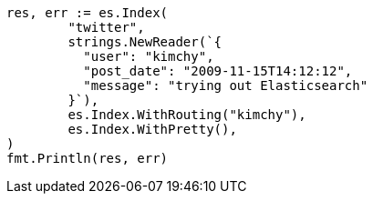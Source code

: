 // Generated from search_5d32279dcd52b22d9e1178a02a3ad957_test.go
//
[source, go]
----
res, err := es.Index(
	"twitter",
	strings.NewReader(`{
	  "user": "kimchy",
	  "post_date": "2009-11-15T14:12:12",
	  "message": "trying out Elasticsearch"
	}`),
	es.Index.WithRouting("kimchy"),
	es.Index.WithPretty(),
)
fmt.Println(res, err)
----
